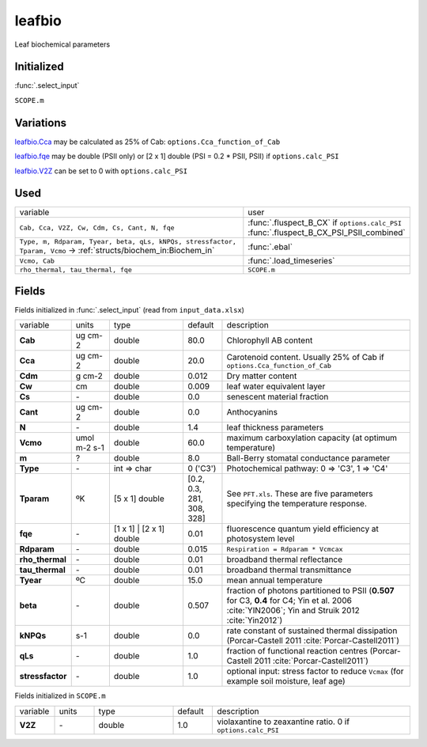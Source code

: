 leafbio
========
Leaf biochemical parameters

Initialized
""""""""""""
:func:`.select_input`

``SCOPE.m``

Variations
""""""""""""
leafbio.Cca_ may be calculated as 25% of Cab: ``options.Cca_function_of_Cab``

leafbio.fqe_ may be double (PSII only) or [2 x 1] double (PSI = 0.2 * PSII, PSII) if ``options.calc_PSI``

leafbio.V2Z_ can be set to 0 with ``options.calc_PSI``

Used
"""""
.. list-table::
    :widths: 75 25

    * - variable
      - user
    * - ``Cab, Cca, V2Z, Cw, Cdm, Cs, Cant, N, fqe``
      - | :func:`.fluspect_B_CX` if ``options.calc_PSI``
        | :func:`.fluspect_B_CX_PSI_PSII_combined`
    * - ``Type, m, Rdparam, Tyear, beta, qLs, kNPQs, stressfactor, Tparam, Vcmo`` -> :ref:`structs/biochem_in:Biochem_in`
      - :func:`.ebal`
    * - ``Vcmo, Cab``
      - :func:`.load_timeseries`
    * - ``rho_thermal, tau_thermal, fqe``
      - ``SCOPE.m``

Fields
"""""""

Fields initialized in :func:`.select_input` (read from ``input_data.xlsx``)

.. list-table::
    :widths: 10 10 20 10 50

    * - variable
      - units
      - type
      - default
      - description
    * - **Cab**
      - ug cm-2
      - double
      - 80.0
      - Chlorophyll AB content
    * - .. _leafbio.Cca:

        **Cca**
      - ug cm-2
      - double
      - 20.0
      - Carotenoid content. Usually 25% of Cab if ``options.Cca_function_of_Cab``
    * - **Cdm**
      - g cm-2
      - double
      - 0.012
      - Dry matter content
    * - **Cw**
      - cm
      - double
      - 0.009
      - leaf water equivalent layer
    * - **Cs**
      - \-
      - double
      - 0.0
      - senescent material fraction
    * - **Cant**
      - ug cm-2
      - double
      - 0.0
      - Anthocyanins
    * - **N**
      - \-
      - double
      - 1.4
      - leaf thickness parameters
    * - **Vcmo**
      - umol m-2 s-1
      - double
      - 60.0
      - maximum carboxylation capacity (at optimum temperature)
    * - **m**
      - ?
      - double
      - 8.0
      - Ball-Berry stomatal conductance parameter
    * - **Type**
      - \-
      - int => char
      - 0 ('C3')
      - Photochemical pathway: 0 => 'C3', 1 => 'C4'
    * - **Tparam**
      - ºK
      - [5 x 1] double
      - [0.2, 0.3, 281, 308, 328]
      - See ``PFT.xls``. These are five parameters specifying the temperature response.
    * - .. _leafbio.fqe:

        **fqe**
      - \-
      - [1 x 1] | [2 x 1] double
      - 0.01
      - fluorescence quantum yield efficiency at photosystem level
    * - **Rdparam**
      - \-
      - double
      - 0.015
      - ``Respiration = Rdparam * Vcmcax``
    * - **rho_thermal**
      - \-
      - double
      - 0.01
      - broadband thermal reflectance
    * - **tau_thermal**
      - \-
      - double
      - 0.01
      - broadband thermal transmittance
    * - **Tyear**
      - ºC
      - double
      - 15.0
      - mean annual temperature
    * - **beta**
      - \-
      - double
      - 0.507
      - fraction of photons partitioned to PSII (**0.507** for C3, **0.4** for C4; Yin et al. 2006 :cite:`YIN2006`; Yin and Struik 2012 :cite:`Yin2012`)
    * - **kNPQs**
      - s-1
      - double
      - 0.0
      - rate constant of sustained thermal dissipation (Porcar-Castell 2011 :cite:`Porcar-Castell2011`)
    * - **qLs**
      - \-
      - double
      - 1.0
      - fraction of functional reaction centres (Porcar-Castell 2011 :cite:`Porcar-Castell2011`)
    * - **stressfactor**
      - \-
      - double
      - 1.0
      - optional input: stress factor to reduce ``Vcmax`` (for example soil moisture, leaf age)


Fields initialized in ``SCOPE.m``

.. list-table::
    :widths: 10 10 20 10 50

    * - variable
      - units
      - type
      - default
      - description
    * - .. _leafbio.V2Z:

        **V2Z**
      - \-
      - double
      - 1.0
      - violaxantine to zeaxantine ratio. 0 if ``options.calc_PSI``